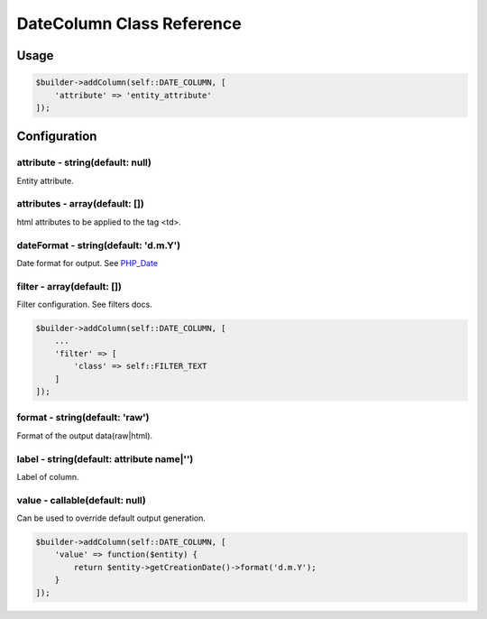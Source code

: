 DateColumn Class Reference
============================

Usage
-----

.. code-block:: php

    $builder->addColumn(self::DATE_COLUMN, [
        'attribute' => 'entity_attribute'
    ]);

Configuration
-------------

attribute - string(default: null)
~~~~~~~~~~~~~~~~~~~~~~~~~~~~~~~~~
Entity attribute.

attributes - array(default: [])
~~~~~~~~~~~~~~~~~~~~~~~~~~~~~~~
html attributes to be applied to the tag <td>.

dateFormat - string(default: 'd.m.Y')
~~~~~~~~~~~~~~~~~~~~~~~~~~~~~~~~~~~~~
Date format for output. See `PHP_Date`_

filter - array(default: [])
~~~~~~~~~~~~~~~~~~~~~~~~~~~
Filter configuration. See filters docs.

.. code-block:: php

    $builder->addColumn(self::DATE_COLUMN, [
        ...
        'filter' => [
            'class' => self::FILTER_TEXT
        ]
    ]);

format - string(default: 'raw')
~~~~~~~~~~~~~~~~~~~~~~~~~~~~~~~
Format of the output data(raw|html).

label - string(default: attribute name|'')
~~~~~~~~~~~~~~~~~~~~~~~~~~~~~~~~~~~~~~~~~~
Label of column.

value - callable(default: null)
~~~~~~~~~~~~~~~~~~~~~~~~~~~~~~~
Can be used to override default output generation.

.. code-block:: php

    $builder->addColumn(self::DATE_COLUMN, [
        'value' => function($entity) {
            return $entity->getCreationDate()->format('d.m.Y');
        }
    ]);

.. _`PHP_Date`: http://php.net/manual/ru/function.date.php